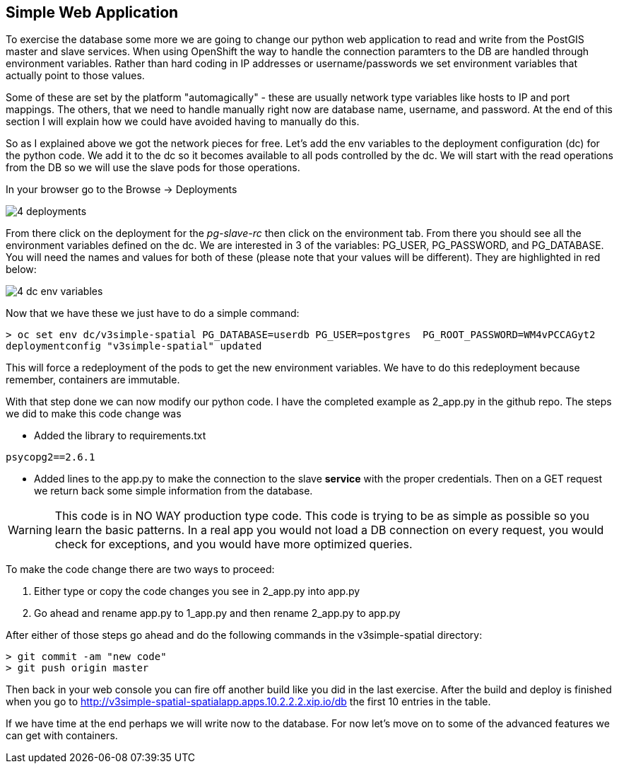 == Simple Web Application

To exercise the database some more we are going to change our python web application to read and write from the PostGIS master and slave services. When using OpenShift the way to handle the connection paramters to the DB are handled through environment variables. Rather than hard coding in IP addresses or username/passwords we set environment variables that actually point to those values.

Some of these are set by the platform "automagically" - these are usually network type variables like hosts to IP and port mappings. The others, that we need to handle manually right now are database name, username, and password. At the end of this section I will explain how we could have avoided having to manually do this.

So as I explained above we got the network pieces for free. Let's add the env variables to the deployment configuration (dc) for the python code. We add it to the dc so it becomes available to all pods controlled by the dc. We will start with the read operations from the DB so we will use the slave pods for those operations. 

In your browser go to the Browse -> Deployments

image::images/common/4_deployments.png[]

From there click on the deployment for the _pg-slave-rc_ then click on the environment tab. From there you should see all the environment variables defined on the dc. We are interested in 3 of the variables: PG_USER, PG_PASSWORD, and PG_DATABASE. You will need the names and values for both of these (please note that your values will be different). They are highlighted in red below:

image::images/common/4_dc_env_variables.png[]

Now that we have these we just have to do a simple command:

[source, bash]
----

> oc set env dc/v3simple-spatial PG_DATABASE=userdb PG_USER=postgres  PG_ROOT_PASSWORD=WM4vPCCAGyt2
deploymentconfig "v3simple-spatial" updated 

----

This will force a redeployment of the pods to get the new environment variables. We have to do this redeployment because remember, containers are immutable. 

With that step done we can now modify our python code. I have the completed example as 2_app.py in the github repo. The steps we did to make this code change was

* Added the library to requirements.txt
----
psycopg2==2.6.1

----

* Added lines to the app.py to make the connection to the slave *service* with the proper credentials. Then on a GET request we return back some simple information from the database. 

WARNING: This code is in NO WAY production type code. This code is trying to be as simple as possible so you learn the basic patterns. In a real app you would not load a DB connection on every request, you would check for exceptions, and you would have more optimized queries.

To make the code change there are two ways to proceed:

1. Either type or copy the code changes you see in 2_app.py into app.py
2. Go ahead and rename app.py to 1_app.py and then rename 2_app.py to app.py

After either of those steps go ahead and do the following commands in the v3simple-spatial directory:

[source, bash]
----

> git commit -am "new code"
> git push origin master

----

Then back in your web console you can fire off another build like you did in the last exercise. After the build and deploy is finished when you go to http://v3simple-spatial-spatialapp.apps.10.2.2.2.xip.io/db  the first 10 entries in the table. 

If we have time at the end perhaps we will write now to the database. For now let's move on to some of the advanced features we can get with containers. 

<<<